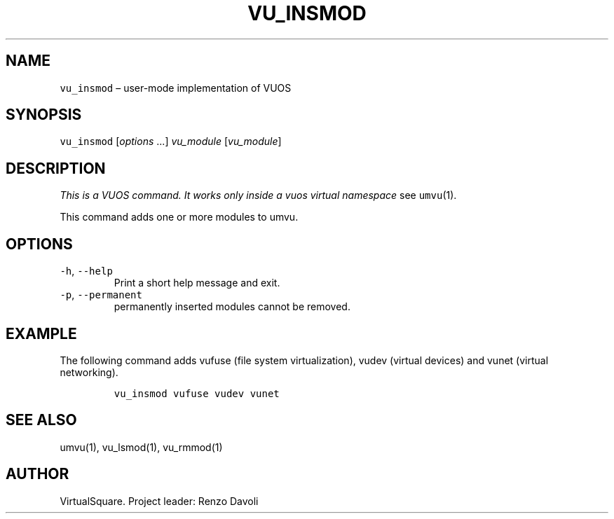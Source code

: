 .\" Copyright (C) 2019 VirtualSquare. Project Leader: Renzo Davoli
.\"
.\" This is free documentation; you can redistribute it and/or
.\" modify it under the terms of the GNU General Public License,
.\" as published by the Free Software Foundation, either version 2
.\" of the License, or (at your option) any later version.
.\"
.\" The GNU General Public License's references to "object code"
.\" and "executables" are to be interpreted as the output of any
.\" document formatting or typesetting system, including
.\" intermediate and printed output.
.\"
.\" This manual is distributed in the hope that it will be useful,
.\" but WITHOUT ANY WARRANTY; without even the implied warranty of
.\" MERCHANTABILITY or FITNESS FOR A PARTICULAR PURPOSE.  See the
.\" GNU General Public License for more details.
.\"
.\" You should have received a copy of the GNU General Public
.\" License along with this manual; if not, write to the Free
.\" Software Foundation, Inc., 51 Franklin St, Fifth Floor, Boston,
.\" MA 02110-1301 USA.
.\"
.\" Automatically generated by Pandoc 2.17.1.1
.\"
.\" Define V font for inline verbatim, using C font in formats
.\" that render this, and otherwise B font.
.ie "\f[CB]x\f[]"x" \{\
. ftr V B
. ftr VI BI
. ftr VB B
. ftr VBI BI
.\}
.el \{\
. ftr V CR
. ftr VI CI
. ftr VB CB
. ftr VBI CBI
.\}
.TH "VU_INSMOD" "1" "December 2022" "VirtualSquare-VUOS" "General Commands Manual"
.hy
.SH NAME
.PP
\f[V]vu_insmod\f[R] \[en] user-mode implementation of VUOS
.SH SYNOPSIS
.PP
\f[V]vu_insmod\f[R] [\f[I]options\f[R] \&...]
\f[I]vu_module\f[R] [\f[I]vu_module\f[R]]
.SH DESCRIPTION
.PP
\f[I]This is a VUOS command.
It works only inside a vuos virtual namespace\f[R] see
\f[V]umvu\f[R](1).
.PP
This command adds one or more modules to umvu.
.SH OPTIONS
.TP
\f[V]-h\f[R], \f[V]--help\f[R]
Print a short help message and exit.
.TP
\f[V]-p\f[R], \f[V]--permanent\f[R]
permanently inserted modules cannot be removed.
.SH EXAMPLE
.PP
The following command adds vufuse (file system virtualization), vudev
(virtual devices) and vunet (virtual networking).
.IP
.nf
\f[C]
vu_insmod vufuse vudev vunet
\f[R]
.fi
.SH SEE ALSO
.PP
umvu(1), vu_lsmod(1), vu_rmmod(1)
.SH AUTHOR
.PP
VirtualSquare.
Project leader: Renzo Davoli
